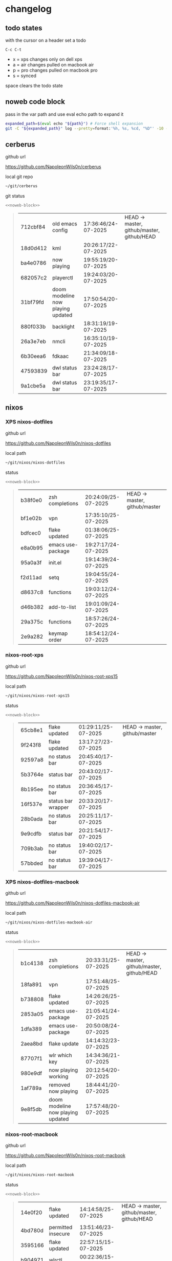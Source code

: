 #+STARTUP: show2levels
#+PROPERTY: header-args:sh :results output table replace :noweb yes :wrap quote
#+TODO: TODO(t) INPROGRESS(i) XPS(x) AIR(a) PRO(p) | SYNCED(s)
* changelog
** todo states

with the cursor on a header set a todo

#+begin_example
C-c C-t
#+end_example

+ x = xps changes only on dell xps
+ a = air changes pulled on macbook air
+ p = pro changes pulled on macbook pro
+ s = synced

space clears the todo state

** noweb code block

pass in the var path and use eval echo path to expand it

#+NAME: noweb-block
#+begin_src sh 
expanded_path=$(eval echo "${path}") # Force shell expansion
git -C "${expanded_path}" log --pretty=format:'%h, %s, %cd, "%D"' -10 --date=format:'%H:%M:%S/%d-%m-%Y' 
#+end_src

** cerberus

github url

[[https://github.com/NapoleonWils0n/cerberus]]

local git repo

#+begin_src sh
~/git/cerberus
#+end_src

git status

#+NAME: cerberus
#+HEADER: :var path="~/git/cerberus"
#+begin_src sh
<<noweb-block>>
#+end_src

#+RESULTS: cerberus
#+begin_quote
| 712cbf84 | old emacs config                  | 17:36:46/24-07-2025 | HEAD -> master, github/master, github/HEAD |
| 18d0d412 | kml                               | 20:26:17/22-07-2025 |                                            |
| ba4e0786 | now playing                       | 19:55:19/20-07-2025 |                                            |
| 682057c2 | playerctl                         | 19:24:03/20-07-2025 |                                            |
| 31bf79fd | doom modeline now playing updated | 17:50:54/20-07-2025 |                                            |
| 880f033b | backlight                         | 18:31:19/19-07-2025 |                                            |
| 26a3e7eb | nmcli                             | 16:35:10/19-07-2025 |                                            |
| 6b30eea6 | fdkaac                            | 21:34:09/18-07-2025 |                                            |
| 47593839 | dwl status bar                    | 23:24:28/17-07-2025 |                                            |
| 9a1cbe5a | dwl status bar                    | 23:19:35/17-07-2025 |                                            |
#+end_quote

** nixos
*** XPS nixos-dotfiles

github url

[[https://github.com/NapoleonWils0n/nixos-dotfiles]]

local path

#+begin_src sh
~/git/nixos/nixos-dotfiles
#+end_src

status

#+NAME: nixos-dotfiles
#+HEADER: :var path="~/git/nixos/nixos-dotfiles"
#+begin_src sh
<<noweb-block>>
#+end_src

#+RESULTS: nixos-dotfiles
#+begin_quote
| b38f0e0 | zsh completions   | 20:24:09/25-07-2025 | HEAD -> master, github/master |
| bf1e02b | vpn               | 17:35:10/25-07-2025 |                               |
| bdfcec0 | flake updated     | 01:38:06/25-07-2025 |                               |
| e8a0b95 | emacs use-package | 19:27:17/24-07-2025 |                               |
| 95a0a3f | init.el           | 19:14:39/24-07-2025 |                               |
| f2d11ad | setq              | 19:04:55/24-07-2025 |                               |
| d8637c8 | functions         | 19:03:12/24-07-2025 |                               |
| d46b382 | add-to-list       | 19:01:09/24-07-2025 |                               |
| 29a375c | functions         | 18:57:26/24-07-2025 |                               |
| 2e9a282 | keymap order      | 18:54:12/24-07-2025 |                               |
#+end_quote

*** nixos-root-xps

github url

[[https://github.com/NapoleonWils0n/nixos-root-xps15]]

local path

#+begin_src sh
~/git/nixos/nixos-root-xps15
#+end_src

status

#+NAME: nixos-root-xps15
#+HEADER: :var path="~/git/nixos/nixos-root-xps15"
#+begin_src sh
<<noweb-block>>
#+end_src

#+RESULTS: nixos-root-xps15
#+begin_quote
| 65cb8e1 | flake updated      | 01:29:11/25-07-2025 | HEAD -> master, github/master |
| 9f243f8 | flake updated      | 13:17:27/23-07-2025 |                               |
| 92597a8 | no status bar      | 20:45:40/17-07-2025 |                               |
| 5b3764e | status bar         | 20:43:02/17-07-2025 |                               |
| 8b195ee | no status bar      | 20:36:45/17-07-2025 |                               |
| 16f537e | status bar wrapper | 20:33:20/17-07-2025 |                               |
| 28b0ada | no status bar      | 20:25:11/17-07-2025 |                               |
| 9e9cdfb | status bar         | 20:21:54/17-07-2025 |                               |
| 709b3ab | no status bar      | 19:40:02/17-07-2025 |                               |
| 57bbded | no status bar      | 19:39:04/17-07-2025 |                               |
#+end_quote

*** XPS nixos-dotfiles-macbook

github url

[[https://github.com/NapoleonWils0n/nixos-dotfiles-macbook-air]]

local path

#+begin_src sh
~/git/nixos/nixos-dotfiles-macbook-air
#+end_src

status

#+NAME: nixos-dotfiles-macbook-air
#+HEADER: :var path="~/git/nixos/nixos-dotfiles-macbook-air"
#+begin_src sh
<<noweb-block>>
#+end_src

#+RESULTS: nixos-dotfiles-macbook-air
#+begin_quote
| b1c4138 | zsh completions                   | 20:33:31/25-07-2025 | HEAD -> master, github/master, github/HEAD |
| 18fa891 | vpn                               | 17:51:48/25-07-2025 |                                            |
| b738808 | flake updated                     | 14:26:26/25-07-2025 |                                            |
| 2853a05 | emacs use-package                 | 21:05:41/24-07-2025 |                                            |
| 1dfa389 | emacs use-package                 | 20:50:08/24-07-2025 |                                            |
| 2aea8bd | flake update                      | 14:14:32/23-07-2025 |                                            |
| 87707f1 | wlr which key                     | 14:34:36/21-07-2025 |                                            |
| 980e9df | now playing working               | 20:12:54/20-07-2025 |                                            |
| 1af789a | removed now playing               | 18:44:41/20-07-2025 |                                            |
| 9e8f5db | doom modeline now playing updated | 17:57:48/20-07-2025 |                                            |
#+end_quote

*** nixos-root-macbook

github url

[[https://github.com/NapoleonWils0n/nixos-root-macbook]]

local path

#+begin_src sh
~/git/nixos/nixos-root-macbook
#+end_src

status

#+NAME: nixos-root-macbook
#+HEADER: :var path="~/git/nixos/nixos-root-macbook"
#+begin_src sh
<<noweb-block>>
#+end_src

#+RESULTS: nixos-root-macbook
#+begin_quote
| 14e0f20 | flake updated      | 14:14:58/25-07-2025 | HEAD -> master, github/master, github/HEAD |
| 4bd780d | permitted insecure | 13:51:46/23-07-2025 |                                            |
| 3595166 | flake updated      | 22:57:15/15-07-2025 |                                            |
| b904971 | wlrctl             | 00:22:36/15-07-2025 |                                            |
| 720c3e8 | warp cursor        | 00:01:29/15-07-2025 |                                            |
| 372c6e3 | dwl nixos          | 23:09:39/14-07-2025 |                                            |
| b535d64 | wlrctl warp        | 22:29:43/14-07-2025 |                                            |
| d1d6cda | nixos dwl          | 21:22:12/13-07-2025 |                                            |
| e8fb96e | flake updated      | 19:43:24/10-07-2025 |                                            |
| b00fa66 | rtkit for audio    | 20:21:35/07-07-2025 |                                            |
#+end_quote

*** XPS nixos-bin

github url

[[https://github.com/NapoleonWils0n/nixos-bin]]

local path

#+begin_src sh
~/git/nixos/nixos-bin
#+end_src

status

#+NAME: nixos-bin
#+HEADER: :var path="~/git/nixos/nixos-bin"
#+begin_src sh
<<noweb-block>>
#+end_src

#+RESULTS: nixos-bin
#+begin_quote
| 7fe0693 | removed ossuary                              | 19:20:45/25-07-2025 | HEAD -> master, github/master |
| e64b906 | wallpaper                                    | 21:14:35/19-07-2025 |                               |
| f16a15e | wallpaper                                    | 21:05:45/19-07-2025 |                               |
| d594d07 | wallpaper                                    | 21:01:20/19-07-2025 |                               |
| e1b9701 | backlight                                    | 19:14:40/19-07-2025 |                               |
| 714d4fd | backup to usb check if mountpoint is mounted | 15:23:36/19-07-2025 |                               |
| 8b38429 | status-bar working                           | 23:09:52/17-07-2025 |                               |
| fe5d948 | status-bar                                   | 21:36:17/17-07-2025 |                               |
| 4d349e5 | audio switcher                               | 19:38:05/15-07-2025 |                               |
| e08f164 | audio switcher                               | 19:16:02/15-07-2025 |                               |
#+end_quote

** debian
*** debian-dotfiles

github url

[[https://github.com/NapoleonWils0n/debian-dotfiles]]

local path

#+begin_src sh
~/git/various-systems/debian/debian-dotfiles
#+end_src

status

#+NAME: debian-dotfiles
#+HEADER: :var path="~/git/various-systems/debian/debian-dotfiles"
#+begin_src sh
<<noweb-block>>
#+end_src

#+RESULTS: debian-dotfiles
#+begin_quote
| 1.0e+INF | vpn                               | 17:57:23/25-07-2025 | HEAD -> master, github/master, github/HEAD |
| 0ddc6ac  | meta fix                          | 21:20:30/24-07-2025 |                                            |
| 83858b0  | emacs use-package                 | 20:55:56/24-07-2025 |                                            |
| ae846ce  | now playing working               | 20:14:57/20-07-2025 |                                            |
| b50c1f9  | removed now playing               | 18:45:30/20-07-2025 |                                            |
| 1.0e+INF | doom modeline now playing updated | 18:02:15/20-07-2025 |                                            |
| c40916d  | no opacity                        | 21:30:33/19-07-2025 |                                            |
| ed36664  | doom modeline                     | 20:23:48/19-07-2025 |                                            |
| 152fb41  | doom modeline elements order      | 20:16:05/19-07-2025 |                                            |
| 39f06cb  | emacs                             | 23:29:46/18-07-2025 |                                            |
#+end_quote

*** debian-root

github url

[[https://github.com/NapoleonWils0n/debian-root]]

local path

#+begin_src sh
~/git/various-systems/debian/debian-root
#+end_src

status

#+NAME: debian-root
#+HEADER: :var path="~/git/various-systems/debian/debian-root"
#+begin_src sh
<<noweb-block>>
#+end_src

#+RESULTS: debian-root
#+begin_quote
| 10ec258 | non-free             | 16:02:50/16-05-2025 | HEAD -> master, github/master |
| ce131c6 | nognome removed      | 14:38:51/16-05-2025 |                               |
| 3a992bd | bin                  | 14:20:00/16-05-2025 |                               |
| cbc2e05 | bin                  | 14:15:21/16-05-2025 |                               |
| 7514afb | debian root          | 21:19:24/15-05-2025 |                               |
| f83c775 | debian dns and dhcp  | 20:58:13/14-03-2017 | mac/master                    |
| 8d99268 | debian root dotfiles | 13:49:16/21-02-2017 |                               |
#+end_quote

*** debian-bin

github url

[[https://github.com/NapoleonWils0n/debian-bin]]

local path

#+begin_src sh
~/git/various-systems/debian/debian-bin
#+end_src

status

#+NAME: debian-bin
#+HEADER: :var path="~/git/various-systems/debian/debian-bin"
#+begin_src sh
<<noweb-block>>
#+end_src

#+RESULTS: debian-bin
#+begin_quote
| 751a379 | backup to usb                               | 15:30:13/19-07-2025 | HEAD -> master, github/master, github/HEAD |
| 47f786c | yt-dlp                                      | 15:22:31/16-07-2025 |                                            |
| 963a35a | removed script                              | 13:06:14/18-06-2025 |                                            |
| 89d03f9 | lrsha compare local and remote git sha sums | 22:53:16/17-06-2025 |                                            |
| 52deae6 | lrsha compare local and remote git sha sums | 22:40:01/17-06-2025 |                                            |
| 3537a00 | yt-dlp                                      | 18:02:59/10-06-2025 |                                            |
| 0a72033 | combine-audio-video                         | 15:34:45/07-06-2025 |                                            |
| 5b8ec0f | resample-audio                              | 15:00:08/02-06-2025 |                                            |
| 2d2ffe4 | yt-dlp                                      | 17:05:33/25-05-2025 |                                            |
| 2d68894 | record pipewire                             | 13:16:42/23-05-2025 |                                            |
#+end_quote
